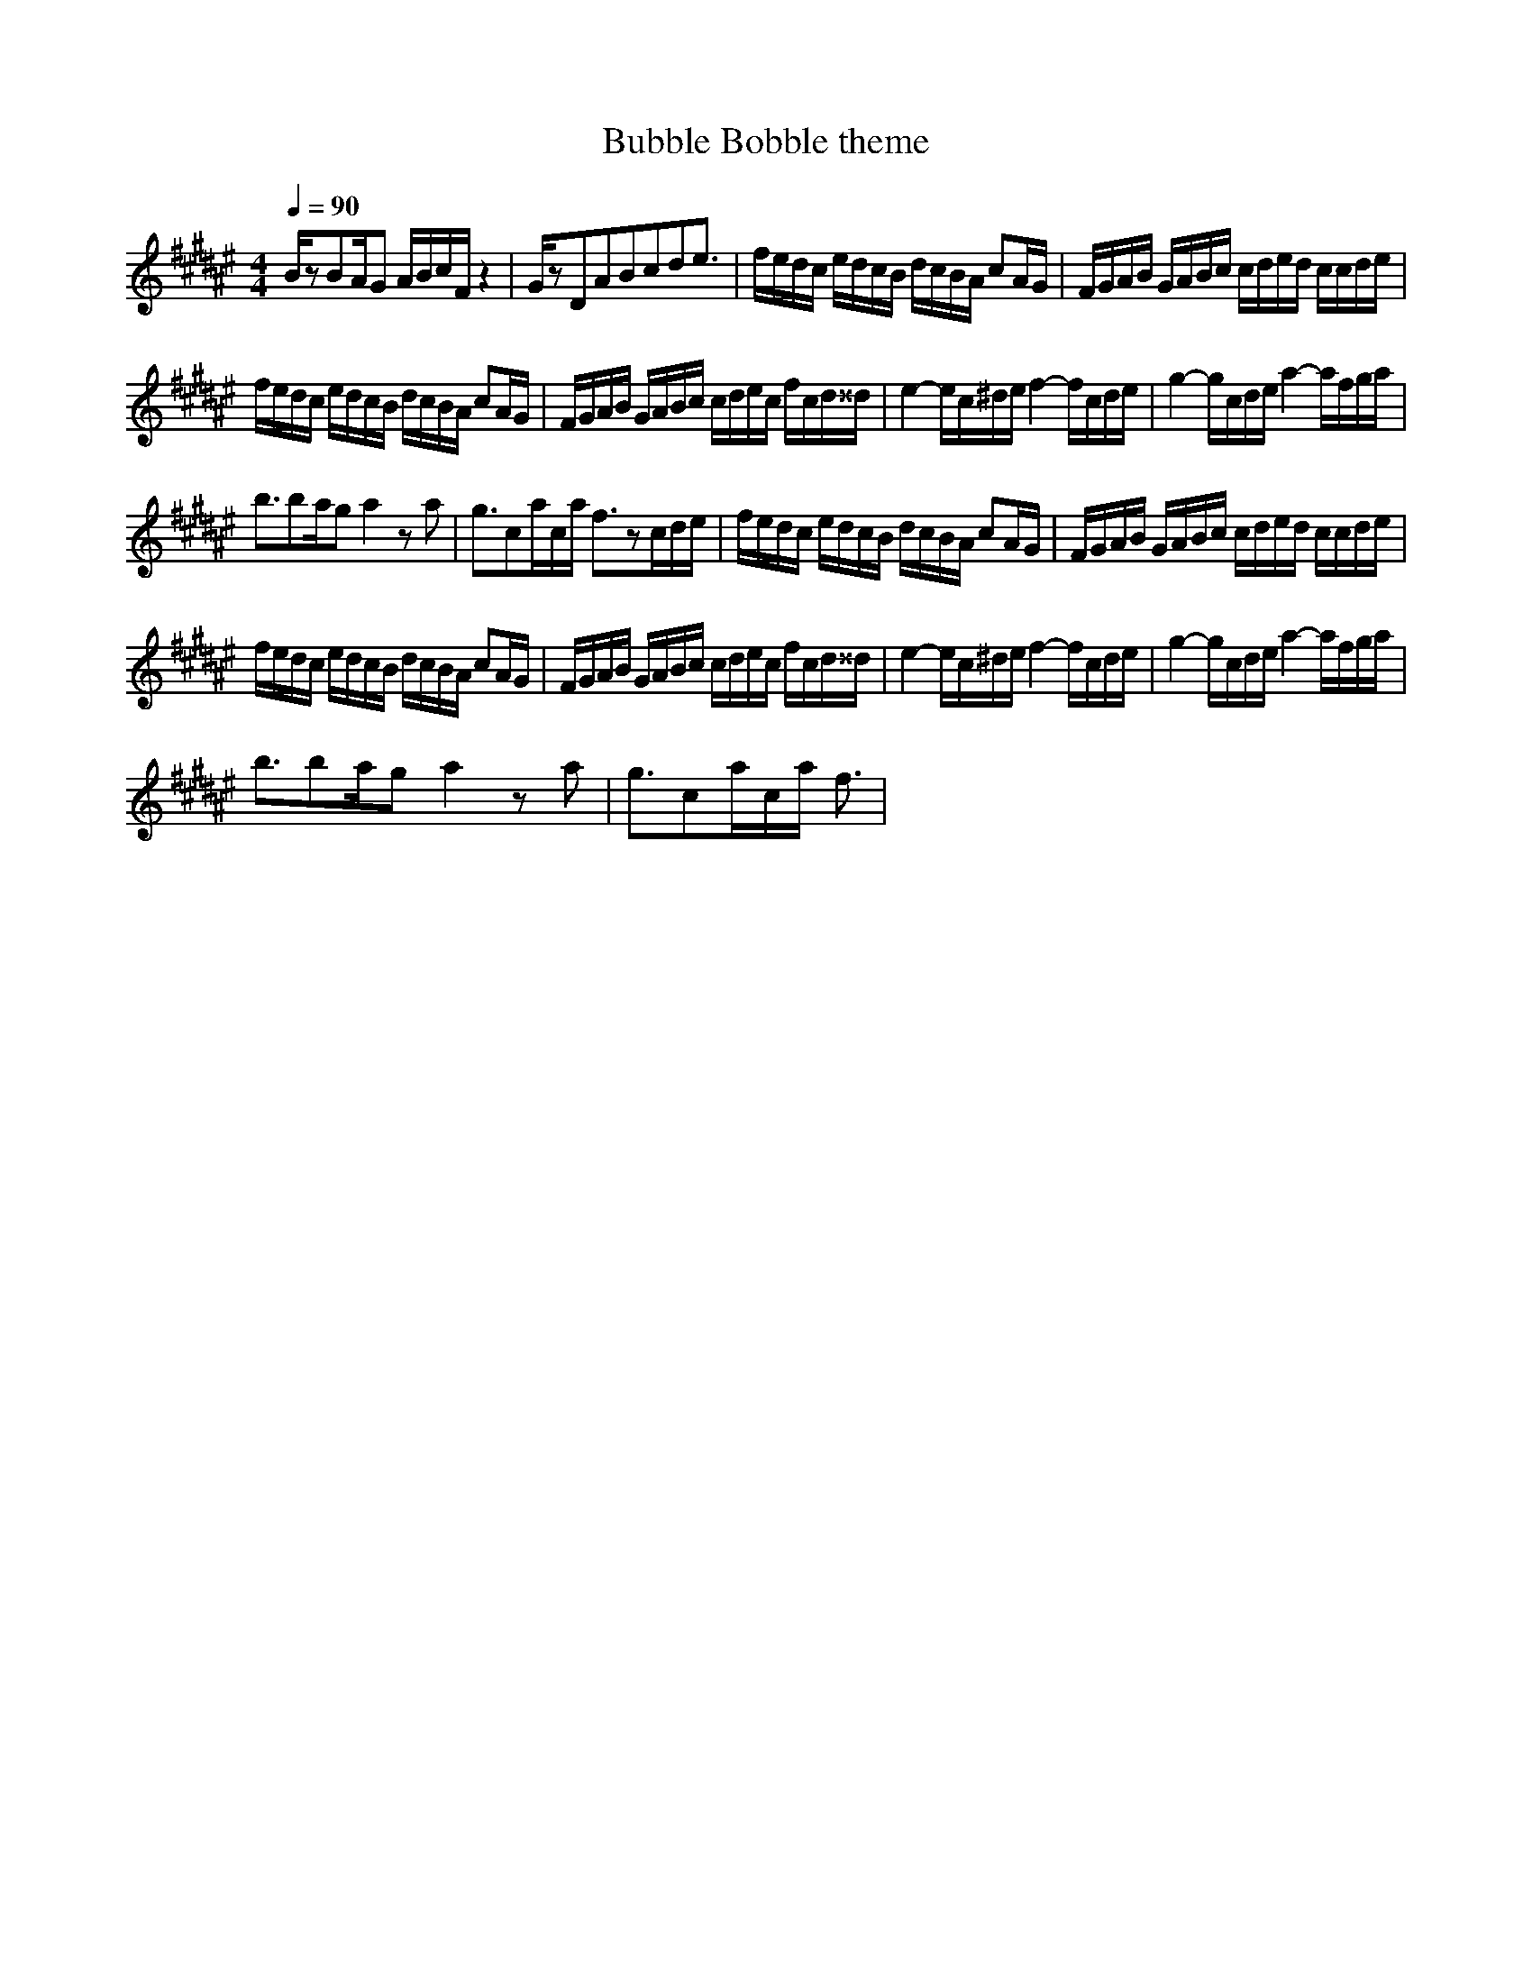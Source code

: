 X:1
T:Bubble Bobble theme
Z:Samril/Maes
M:4/4
L:1/8
Q:1/4=90
K:F#
B/2zBA/2G A/2B/2c/2F/2 z2|G/2zDABcde3/2|f/2e/2d/2c/2 e/2d/2c/2B/2 d/2c/2B/2A/2 cA/2G/2|F/2G/2A/2B/2 G/2A/2B/2c/2 c/2d/2e/2d/2 c/2c/2d/2e/2|
f/2e/2d/2c/2 e/2d/2c/2B/2 d/2c/2B/2A/2 cA/2G/2|F/2G/2A/2B/2 G/2A/2B/2c/2 c/2d/2e/2c/2 f/2c/2d/2^^d/2|e2- e/2c/2^d/2e/2 f2- f/2c/2d/2e/2|g2- g/2c/2d/2e/2 a2- a/2f/2g/2a/2|
b3/2ba/2g a2 za|g3/2ca/2c/2a/2 f3/2zc/2d/2e/2|f/2e/2d/2c/2 e/2d/2c/2B/2 d/2c/2B/2A/2 cA/2G/2|F/2G/2A/2B/2 G/2A/2B/2c/2 c/2d/2e/2d/2 c/2c/2d/2e/2|
f/2e/2d/2c/2 e/2d/2c/2B/2 d/2c/2B/2A/2 cA/2G/2|F/2G/2A/2B/2 G/2A/2B/2c/2 c/2d/2e/2c/2 f/2c/2d/2^^d/2|e2- e/2c/2^d/2e/2 f2- f/2c/2d/2e/2|g2- g/2c/2d/2e/2 a2- a/2f/2g/2a/2|
b3/2ba/2g a2 za|g3/2ca/2c/2a/2 f3/2|